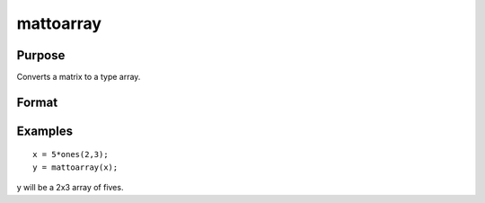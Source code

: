 
mattoarray
==============================================

Purpose
----------------

Converts a matrix to a type array.

Format
----------------
.. function:: mattoarray(x)

    :param x: matrix.
    :type x: TODO

    :returns: y (*TODO*), 1-or-2-dimensional array.

Examples
----------------

::

    x = 5*ones(2,3);
    y = mattoarray(x);

y will be a 2x3 array of fives.

.. seealso:: Functions :func:`arraytomat`
